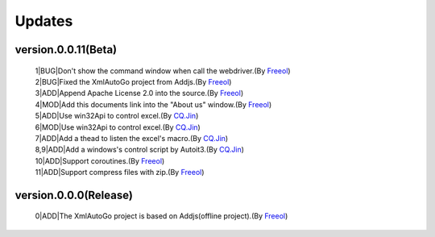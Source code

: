 Updates
=====================================

version.0.0.11(Beta)
#########################
 | 1|BUG|Don't show the command window when call the webdriver.(By `Freeol <https://github.com/freeol>`_)
 | 2|BUG|Fixed the XmlAutoGo project from Addjs.(By `Freeol <https://github.com/freeol>`_)
 | 3|ADD|Append Apache License 2.0 into the source.(By `Freeol <https://github.com/freeol>`_)
 | 4|MOD|Add this documents link into the "About us" window.(By `Freeol <https://github.com/freeol>`_)
 | 5|ADD|Use win32Api to control excel.(By `CQ.Jin <https://github.com/018163>`_)
 | 6|MOD|Use win32Api to control excel.(By `CQ.Jin <https://github.com/018163>`_)
 | 7|ADD|Add a thead to listen the excel's macro.(By `CQ.Jin <https://github.com/018163>`_)
 | 8,9|ADD|Add a windows's control script by Autoit3.(By `CQ.Jin <https://github.com/018163>`_)
 | 10|ADD|Support coroutines.(By `Freeol <https://github.com/freeol>`_)
 | 11|ADD|Support compress files with zip.(By `Freeol <https://github.com/freeol>`_)
 
version.0.0.0(Release)
#########################
 | 0|ADD|The XmlAutoGo project is based on Addjs(offline project).(By `Freeol <https://github.com/freeol>`_)


